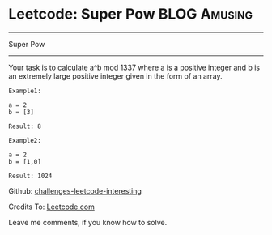 * Leetcode: Super Pow                                              :BLOG:Amusing:
#+STARTUP: showeverything
#+OPTIONS: toc:nil \n:t ^:nil creator:nil d:nil
:PROPERTIES:
:type:     #game, #math
:END:
---------------------------------------------------------------------
Super Pow
---------------------------------------------------------------------
Your task is to calculate a^b mod 1337 where a is a positive integer and b is an extremely large positive integer given in the form of an array.
#+BEGIN_EXAMPLE
Example1:

a = 2
b = [3]

Result: 8
#+END_EXAMPLE

#+BEGIN_EXAMPLE
Example2:

a = 2
b = [1,0]

Result: 1024
#+END_EXAMPLE

Github: [[url-external:https://github.com/DennyZhang/challenges-leetcode-interesting/tree/master/super-pow][challenges-leetcode-interesting]]

Credits To: [[url-external:https://leetcode.com/problems/super-pow/description/][Leetcode.com]]

Leave me comments, if you know how to solve.

#+BEGIN_SRC python

#+END_SRC
